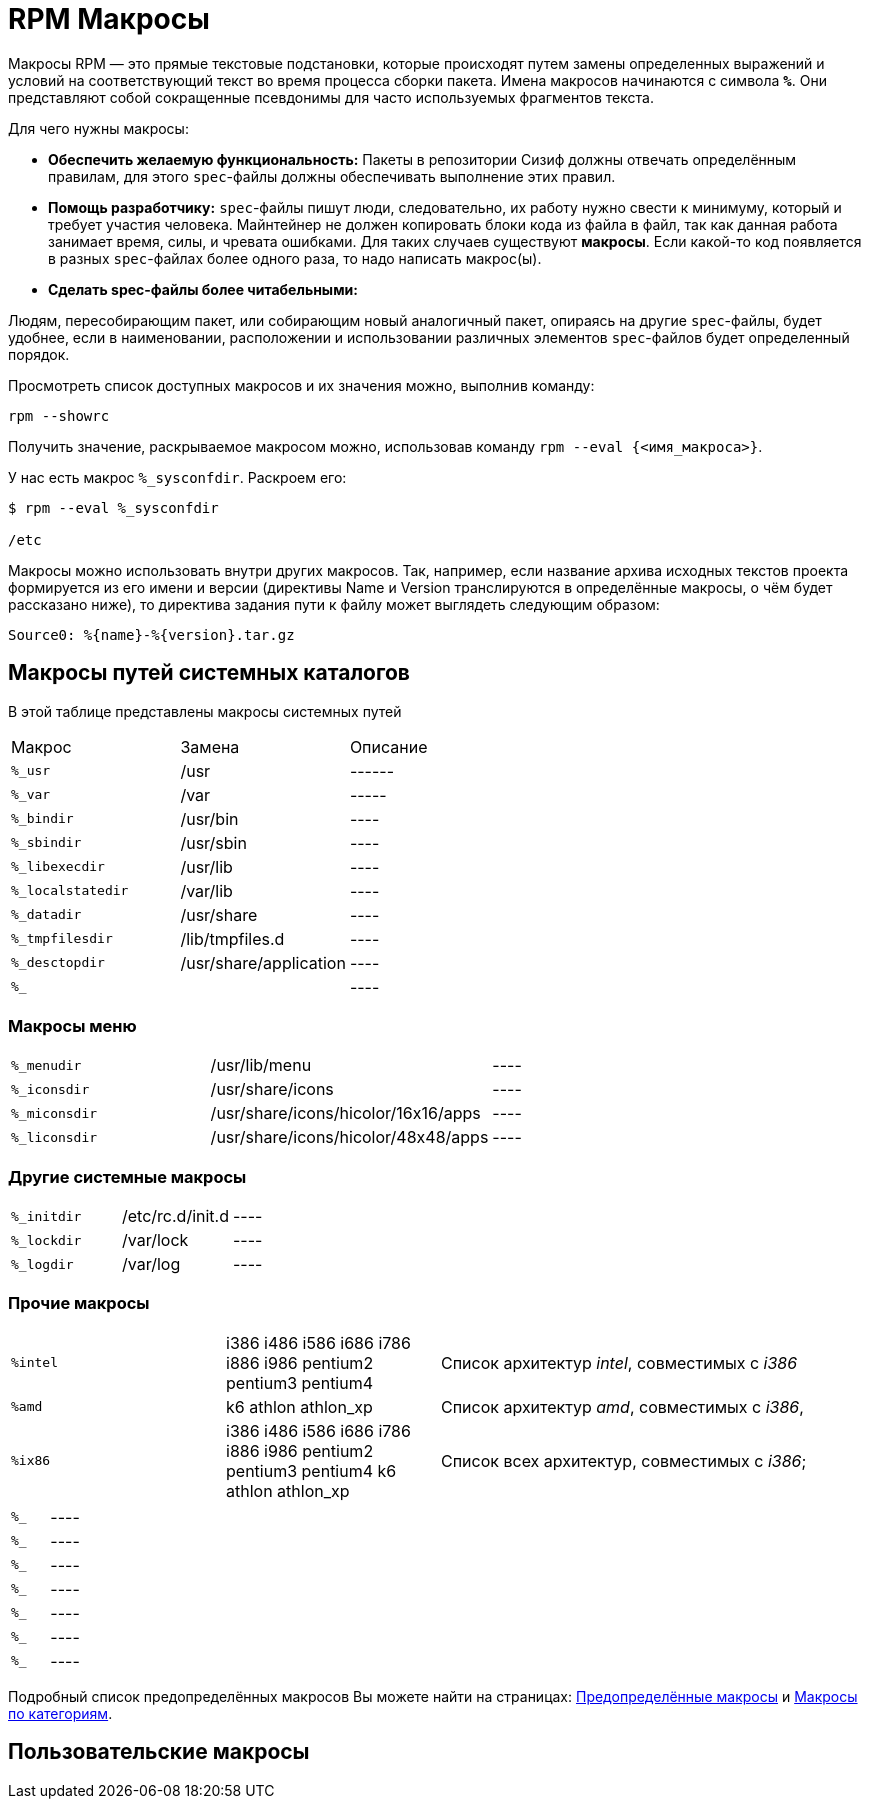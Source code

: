 [[alt-macro]]
= RPM Макросы

Макросы RPM — это прямые текстовые подстановки, которые происходят путем замены определенных выражений и условий на соответствующий текст во время процесса сборки пакета. Имена макросов начинаются с символа `*%*`. Они представляют собой сокращенные псевдонимы для часто используемых фрагментов текста.

Для чего нужны макросы:

* *Обеспечить желаемую функциональность:*  
    Пакеты в репозитории Сизиф должны отвечать определённым правилам, для этого `spec`-файлы должны обеспечивать выполнение этих правил.

* *Помощь разработчику:* 
    `spec`-файлы пишут люди, следовательно, их работу нужно свести к минимуму, который и требует участия человека. Майнтейнер не должен копировать блоки кода из файла в файл, так как данная работа занимает время, силы, и чревата ошибками. Для таких случаев существуют *макросы*.  Если какой-то код появляется в разных `spec`-файлах более одного раза, то надо написать макрос(ы).


* *Сделать spec-файлы более читабельными:*

Людям, пересобирающим пакет, или собирающим новый аналогичный пакет, опираясь на другие ``spec``-файлы, будет удобнее, если в наименовании, расположении и использовании различных элементов `spec`-файлов будет определенный порядок.




Просмотреть список доступных макросов и их значения можно, выполнив команду:

[source, bash]

----
rpm --showrc
----

Получить значение, раскрываемое макросом можно, использовав команду `rpm --eval {<имя_макроса>}`.

У нас есть макрос `%_sysconfdir`. Раскроем его:

[source, bash]

----
$ rpm --eval %_sysconfdir

/etc
----

Макросы можно использовать внутри других макросов. Так, например, если название архива исходных текстов проекта формируется из его имени и версии (директивы Name и Version транслируются в определённые макросы, о чём будет рассказано ниже), то директива задания пути к файлу может выглядеть следующим образом:

[source, bash]

----
Source0: %{name}-%{version}.tar.gz
----



== Макросы путей системных каталогов

В этой таблице представлены макросы системных путей
[cols="20%,20%, 40%"]
|====
| Макрос  | Замена | Описание
| ``%_usr	`` | /usr | ------
|``%_var``|/var|-----
|``%_bindir``|/usr/bin|----
|``%_sbindir``|/usr/sbin|----
|``%_libexecdir``|/usr/lib|----
|``%_localstatedir``|/var/lib|----
|``%_datadir``|/usr/share|----
|``%_tmpfilesdir``|/lib/tmpfiles.d|----   
|``%_desctopdir``|/usr/share/application|----
|``%_``||----
|====


=== Макросы меню 
[cols="20%,20%, 40%"]
|====
|``%_menudir``|/usr/lib/menu|----
|``%_iconsdir``|/usr/share/icons|----
|``%_miconsdir``|/usr/share/icons/hicolor/16x16/apps|----
|``%_liconsdir``|/usr/share/icons/hicolor/48x48/apps|----
|====

=== Другие системные макросы
[cols="20%,20%, 40%"]
|====
|``%_initdir``|/etc/rc.d/init.d|----
|``%_lockdir``|/var/lock|----
|``%_logdir``|/var/log|----
|====

=== Прочие макросы
[cols="20%,20%, 40%"]
|====
|``%intel``|i386 i486 i586 i686 i786 i886 i986 pentium2 pentium3 pentium4| Cписок архитектур _intel_, совместимых с _i386_
|``%amd``|k6 athlon athlon_xp| Cписок архитектур _amd_, совместимых с _i386_,
|``%ix86``|i386 i486 i586 i686 i786 i886 i986 pentium2 pentium3 pentium4 k6 athlon athlon_xp| Cписок всех архитектур, совместимых с _i386_;
|====

[cols="20%,20%, 40%"]

|====

|``%_``||----
|``%_``||----
|``%_``||----
|``%_``||----
|``%_``||----
|``%_``||----
|``%_``||----

|====




Подробный список предопределённых макросов Вы можете найти на страницах: https://www.altlinux.org/Spec/Предопределенные_макросы[Предопределённые макросы] и https://www.altlinux.org/Особенности_написания_спек_файлов_в_ALT_Linux[Макросы по категориям]. 

== Пользовательские макросы


 

